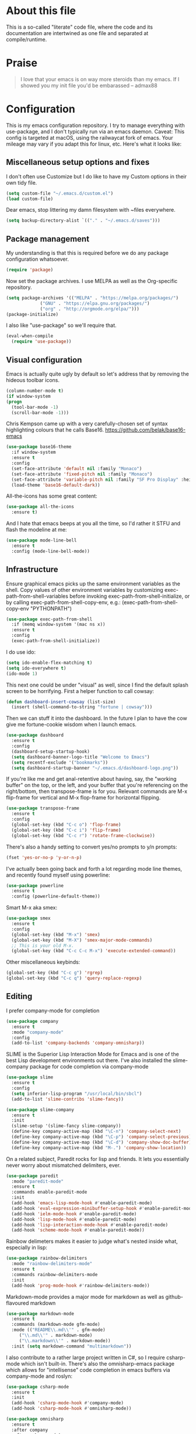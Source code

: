 #+TITILE: My Emacs configuration
#+AUTHOR: Nathan Van Ymeren
#+STARTUP: showeverything
#+STARTUP: inlineimages
#+PROPERTY: header-args :tangle yes
# the above line causes all code blocks to be tangled unless you give it "tangle no" at the beginning

* About this file
  This is a so-called "literate" code file, where the code and its documentation are intertwined as one file and separated at compile/runtime.

* Praise
  #+begin_quote
  I love that your emacs is on way more steroids than my emacs.  If I showed you my init file you'd be embarassed
  -- admax88
  #+end_quote

* Configuration
  This is my emacs configuration repository.  I try to manage everything with use-package, and I don't typically run via an emacs daemon.  Caveat:  This config is targeted at macOS, using the railwaycat fork of emacs.  Your mileage may vary if you adapt this for linux, etc.  Here's what it looks like:

  [[./demo.png]]

  # note that typing "<s" followed by TAB will insert a new src block
** Miscellaneous setup options and fixes
   I don't often use Customize but I do like to have my Custom options in their own tidy file.
   #+BEGIN_SRC emacs-lisp
     (setq custom-file "~/.emacs.d/custom.el")
     (load custom-file)
   #+END_SRC

   Dear emacs, stop littering my damn filesystem with ~files everywhere.
   #+BEGIN_SRC emacs-lisp
     (setq backup-directory-alist `(("." . "~/.emacs.d/saves")))
   #+END_SRC

** Package management
   My understanding is that this is required before we do any package configuration whatsoever.
   #+BEGIN_SRC emacs-lisp
     (require 'package)
   #+END_SRC

   Now set the package archives.  I use MELPA as well as the Org-specific repository.  
   #+BEGIN_SRC emacs-lisp
     (setq package-archives '(("MELPA" . "https://melpa.org/packages/")
			      ("GNU" . "https://elpa.gnu.org/packages/")
			      ("org" . "http://orgmode.org/elpa/")))
     (package-initialize)
   #+END_SRC

   I also like "use-package" so we'll require that.
   #+BEGIN_SRC emacs-lisp
     (eval-when-compile
       (require 'use-package))
   #+END_SRC

** Visual configuration
   Emacs is actually quite ugly by default so let's address that by removing the hideous toolbar icons.
   #+BEGIN_SRC emacs-lisp
     (column-number-mode t)
     (if window-system
	 (progn
	   (tool-bar-mode -1)
	   (scroll-bar-mode -1)))
   #+END_SRC

   Chris Kempson came up with a very carefully-chosen set of syntax highlighting colours that he calls Base16.
   https://github.com/belak/base16-emacs
   #+BEGIN_SRC emacs-lisp
     (use-package base16-theme
       :if window-system
       :ensure t
       :config
       (set-face-attribute 'default nil :family "Monaco")
       (set-face-attribute 'fixed-pitch nil :family "Monaco")
       (set-face-attribute 'variable-pitch nil :family "SF Pro Display" :height 140)
       (load-theme 'base16-default-dark))
   #+END_SRC

   All-the-icons has some great content:
   #+BEGIN_SRC emacs-lisp
     (use-package all-the-icons
       :ensure t)
   #+END_SRC

   And I hate that emacs beeps at you all the time, so I'd rather it STFU and flash the modeline at me:
   #+BEGIN_SRC emacs-lisp
     (use-package mode-line-bell
       :ensure t
       :config (mode-line-bell-mode))
   #+END_SRC

** Infrastructure
   Ensure graphical emacs picks up the same environment variables as the shell.  Copy values of other environment variables by customizing exec-path-from-shell-variables before invoking exec-path-from-shell-initialize, or by calling exec-path-from-shell-copy-env, e.g.: (exec-path-from-shell-copy-env "PYTHONPATH")
   #+BEGIN_SRC emacs-lisp
     (use-package exec-path-from-shell
       :if (memq window-system '(mac ns x))
       :ensure t
       :config
       (exec-path-from-shell-initialize))
   #+END_SRC

   I do use ido:
   #+BEGIN_SRC emacs-lisp
     (setq ido-enable-flex-matching t)
     (setq ido-everywhere t)
     (ido-mode 1)
   #+END_SRC

   This next one could be under "visual" as well, since I find the default splash screen to be horrifying.  First a helper function to call cowsay:
   #+BEGIN_SRC emacs-lisp
     (defun dashboard-insert-cowsay (list-size)
       (insert (shell-command-to-string "fortune | cowsay")))
   #+END_SRC

   Then we can stuff it into the dashboard.  In the future I plan to have the cow give me fortune-cookie wisdom when I launch emacs.
   #+BEGIN_SRC emacs-lisp
     (use-package dashboard
       :ensure t
       :config
       (dashboard-setup-startup-hook)
       (setq dashboard-banner-logo-title "Welcome to Emacs")
       (setq recentf-exclude '("bookmarks"))
       (setq dashboard-startup-banner "~/.emacs.d/dashboard-logo.png"))
   #+END_SRC

   If you're like me and get anal-retentive about having, say, the "working buffer" on the top, or the left, and your buffer that you're referencing on the right/bottom, then transpose-frame is for you.  Relevant commands are M-x flip-frame for vertical and M-x flop-frame for horizontal flipping.
   #+BEGIN_SRC emacs-lisp
     (use-package transpose-frame
       :ensure t
       :config
       (global-set-key (kbd "C-c o") 'flop-frame)
       (global-set-key (kbd "C-c i") 'flip-frame)
       (global-set-key (kbd "C-c r") 'rotate-frame-clockwise))
   #+END_SRC

   There's also a handy setting to convert yes/no prompts to y/n prompts:
   #+BEGIN_SRC emacs-lisp
     (fset 'yes-or-no-p 'y-or-n-p)
   #+END_SRC

   I've actually been going back and forth a lot regarding mode line themes, and recently found myself using powerline:
   #+BEGIN_SRC emacs-lisp
     (use-package powerline
       :ensure t
       :config (powerline-default-theme))
   #+END_SRC

   Smart M-x aka smex:
   #+BEGIN_SRC emacs-lisp
     (use-package smex
       :ensure t
       :config
       (global-set-key (kbd "M-x") 'smex)
       (global-set-key (kbd "M-X") 'smex-major-mode-commands)
       ;; This is your old M-x.
       (global-set-key (kbd "C-c C-c M-x") 'execute-extended-command))
   #+END_SRC

   Other miscellaneous keybinds:
   #+BEGIN_SRC emacs-lisp
     (global-set-key (kbd "C-c g") 'rgrep)
     (global-set-key (kbd "C-c q") 'query-replace-regexp)
   #+END_SRC

** Editing
   I prefer company-mode for completion
   #+BEGIN_SRC emacs-lisp
     (use-package company
       :ensure t
       :mode "company-mode"
       :config
       (add-to-list 'company-backends 'company-omnisharp))
   #+END_SRC

   SLIME is the Superior Lisp Interaction Mode for Emacs and is one of the best Lisp development environments out there.  I've also installed the slime-company package for code completion via company-mode
   #+BEGIN_SRC emacs-lisp
     (use-package slime
       :ensure t
       :config
       (setq inferior-lisp-program "/usr/local/bin/sbcl")
       (add-to-list 'slime-contribs 'slime-fancy))

     (use-package slime-company
       :ensure t
       :init
       (slime-setup '(slime-fancy slime-company))
       (define-key company-active-map (kbd "\C-n") 'company-select-next)
       (define-key company-active-map (kbd "\C-p") 'company-select-previous)
       (define-key company-active-map (kbd "\C-d") 'company-show-doc-buffer)
       (define-key company-active-map (kbd "M-.") 'company-show-location))
   #+END_SRC

   On a related subject, Paredit rocks for lisp and friends.  It lets you essentially never worry about mismatched delimiters, ever.
   #+BEGIN_SRC emacs-lisp
     (use-package paredit
       :mode "paredit-mode"
       :ensure t
       :commands enable-paredit-mode
       :init
       (add-hook 'emacs-lisp-mode-hook #'enable-paredit-mode)
       (add-hook 'eval-expression-minibuffer-setup-hook #'enable-paredit-mode)
       (add-hook 'ielm-mode-hook #'enable-paredit-mode)
       (add-hook 'lisp-mode-hook #'enable-paredit-mode)
       (add-hook 'lisp-interaction-mode-hook #'enable-paredit-mode)
       (add-hook 'scheme-mode-hook #'enable-paredit-mode))
   #+END_SRC

   Rainbow delimeters makes it easier to judge what's nested inside what, especially in lisp:
   #+BEGIN_SRC emacs-lisp
     (use-package rainbow-delimiters
       :mode "rainbow-delimiters-mode"
       :ensure t
       :commands rainbow-delimiters-mode
       :init
       (add-hook 'prog-mode-hook #'rainbow-delimiters-mode))
   #+END_SRC

   Markdown-mode provides a major mode for markdown as well as github-flavoured markdown
   #+BEGIN_SRC emacs-lisp
     (use-package markdown-mode
       :ensure t
       :commands (markdown-mode gfm-mode)
       :mode (("README\\.md\\'" . gfm-mode)
	      ("\\.md\\'" . markdown-mode)
	      ("\\.markdown\\'" . markdown-mode))
       :init (setq markdown-command "multimarkdown"))
   #+END_SRC

   I also contribute to a rather large project written in C#, so I require csharp-mode which isn't built-in.  There's also the omnisharp-emacs package which allows for "intellisense" code completion in emacs buffers via company-mode and roslyn:
   #+BEGIN_SRC emacs-lisp
     (use-package csharp-mode
       :ensure t
       :init
       (add-hook 'csharp-mode-hook #'company-mode)
       (add-hook 'csharp-mode-hook #'omnisharp-mode))

     (use-package omnisharp
       :ensure t
       :after company
       :after csharp-mode)
   #+END_SRC

** Org
   The org folks have their own ELPA repository, but since emacs has a built-in org version that is usually older than current, the only way I have found to force install of the org-elpa version is to ensure org-plus-contrib is also installed.
   #+BEGIN_SRC emacs-lisp
     (use-package org
       :ensure org-plus-contrib
       :init
       (setq org-list-allow-alphabetical t)
       (setq org-src-tab-acts-natively t)
       (setq org-startup-truncated nil))

     (use-package org-bullets
       :ensure t
       :init
       (add-hook 'org-mode-hook (lambda () 
				  (org-bullets-mode 1))))

     (use-package ox-rfc
       :ensure t)

     (use-package gnuplot-mode
       :ensure t)
   #+END_SRC

   I use jupyter notebooks on a semi-regular basis and was delighted to discover ob-ipython, which lets you call out to a jupyter kernel from your emacs buffers.
   #+BEGIN_SRC emacs-lisp
     (use-package ob-ipython
       :ensure t
       :config
       (org-babel-do-load-languages
	'org-babel-load-languages
	'((ipython . t))))
   #+END_SRC

   For text editing and writing prose, I like to use Olivetti mode which centres the buffer contents, and variable-pitch-mode which makes emacs look a lot more modern.
   #+BEGIN_SRC emacs-lisp
     (use-package olivetti
       :ensure t
       :init
       (add-hook 'text-mode-hook (lambda ()
				   (olivetti-mode 1)
				   (olivetti-set-width 120)
				   (variable-pitch-mode 1))))
   #+END_SRC
** Latex and friends

   I use Auctex like most people probably do.

   #+BEGIN_SRC emacs-lisp
     (use-package tex
       :ensure auctex
       :mode
       ("\\.tex\\'" . LaTeX-mode)
       :init
       (add-hook 'LaTeX-mode-hook (lambda ()
				    (LaTeX-math-mode 1)
				    (TeX-fold-mode 1)
				    (TeX-PDF-mode 1))))
   #+END_SRC
